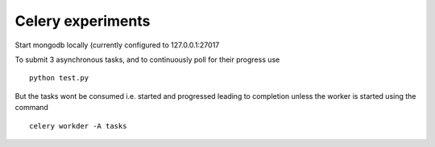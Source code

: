 Celery experiments
==================

Start mongodb locally (currently configured to 127.0.0.1:27017

To submit 3 asynchronous tasks, and to continuously poll for their progress use

::

   python test.py


But the tasks wont be consumed i.e. started and progressed leading to completion unless the worker is started using the command

::

   celery workder -A tasks
